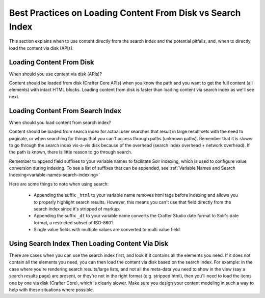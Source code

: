 .. _best-practice-loading-content-from-disk-vs-search-index:

===========================================================
Best Practices on Loading Content From Disk vs Search Index
===========================================================

This section explains when to use content directly from the search index and the potential pitfalls, and, when to directly load the content via disk (APIs).

-------------------------
Loading Content From Disk
-------------------------
When should you use content via disk (APIs)?

Content should be loaded from disk (Crafter Core APIs) when you know the path and you want to get the full content (all elements) with intact HTML blocks.  Loading content from disk is faster than loading content via search index as we'll see next.

---------------------------------
Loading Content From Search Index
---------------------------------

When should you load content from search index?

Content should be loaded from search index for actual user searches that result in large result sets with the need to paginate, or when searching for things that you can't access through paths (unknown paths).  Remember that it is slower to go through the search index vis-a-vis disk because of the overhead (search index overhead + network overhead).  If the path is known, there is little reason to go through search.

Remember to append field suffixes to your variable names to facilitate Solr indexing, which is used to configure value conversion during indexing.  To see a list of suffixes that can be appended, see :ref:`Variable Names and Search Indexing<variable-names-search-indexing>`

Here are some things to note when using search:

    * Appending the suffix ``_html`` to your variable name removes html tags before indexing and allows you to properly highlight search results. However, this means you can't use that field directly from the search index since it's stripped of markup.
    * Appending the suffix ``_dt`` to your variable name converts the Crafter Studio date format to Solr's date format, a restricted subset of ISO-8601.
    * Single value fields with multiple values are converted to multi value field

------------------------------------------------
Using Search Index Then Loading Content Via Disk
------------------------------------------------

There are cases when you can use the search index first, and look if it contains all the elements you need.  If it does not contain all the elements you need, you can then load the content via disk based on the search index. For example: in the case where you're rendering search results/large lists, and not all the meta-data you need to show in the view (say a search results page) are present, or they're not in the right format (e.g. stripped html), then you'll need to load the items one by one via disk (Crafter Core), which is clearly slower.  Make sure you design your content modeling in such a way to help with these situations where possible.
